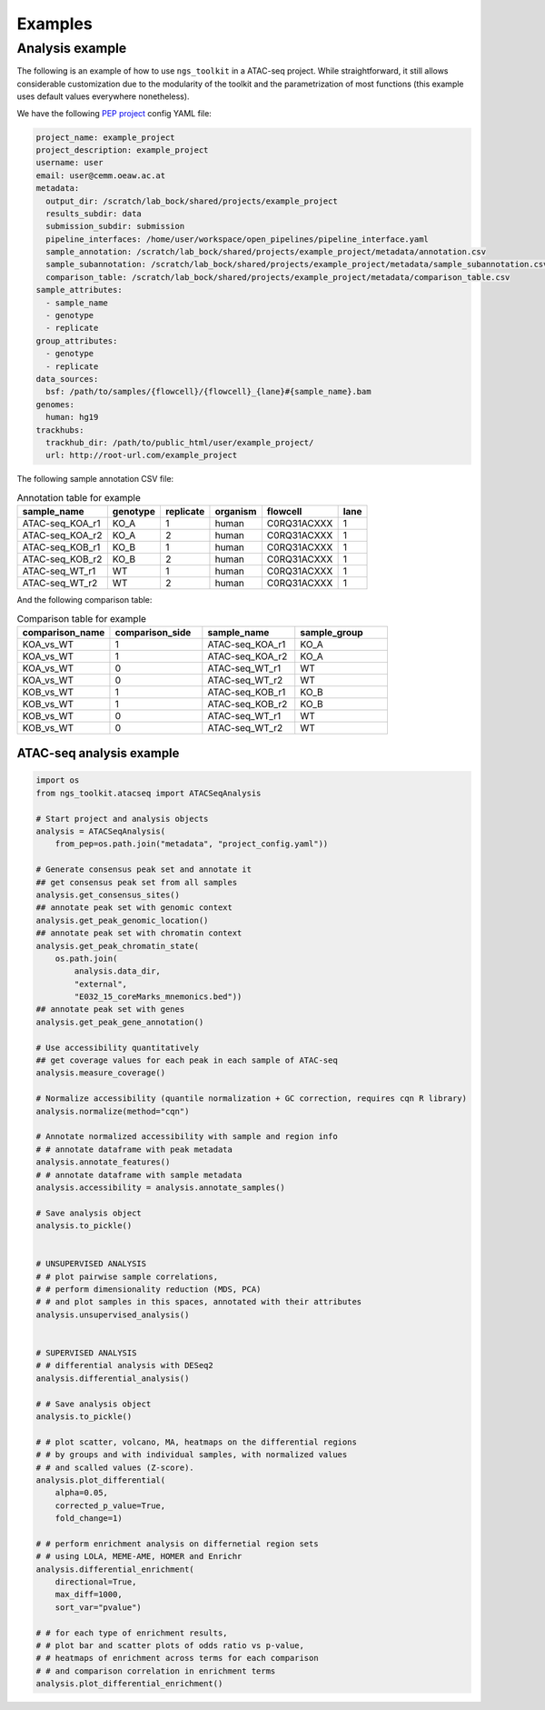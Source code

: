 Examples
******************************


Analysis example
==============================

The following is an example of how to use ``ngs_toolkit`` in a ATAC-seq project.
While straightforward, it still allows considerable customization due to the modularity of the toolkit and the parametrization of most functions (this example uses default values everywhere nonetheless).


We have the following `PEP project <https://peppy.readthedocs.io>`_ config YAML file:

.. code-block:: yaml

    project_name: example_project
    project_description: example_project
    username: user
    email: user@cemm.oeaw.ac.at
    metadata:
      output_dir: /scratch/lab_bock/shared/projects/example_project
      results_subdir: data
      submission_subdir: submission
      pipeline_interfaces: /home/user/workspace/open_pipelines/pipeline_interface.yaml
      sample_annotation: /scratch/lab_bock/shared/projects/example_project/metadata/annotation.csv
      sample_subannotation: /scratch/lab_bock/shared/projects/example_project/metadata/sample_subannotation.csv
      comparison_table: /scratch/lab_bock/shared/projects/example_project/metadata/comparison_table.csv
    sample_attributes:
      - sample_name
      - genotype
      - replicate
    group_attributes:
      - genotype
      - replicate
    data_sources:
      bsf: /path/to/samples/{flowcell}/{flowcell}_{lane}#{sample_name}.bam
    genomes:
      human: hg19
    trackhubs:
      trackhub_dir: /path/to/public_html/user/example_project/
      url: http://root-url.com/example_project


The following sample annotation CSV file:

.. csv-table:: Annotation table for example
   :header: "sample_name", "genotype", "replicate", "organism", flowcell, lane

    "ATAC-seq_KOA_r1",  "KO_A",   "1",   "human", "C0RQ31ACXXX",   "1"
    "ATAC-seq_KOA_r2",  "KO_A",   "2",   "human", "C0RQ31ACXXX",   "1"
    "ATAC-seq_KOB_r1",  "KO_B",   "1",   "human", "C0RQ31ACXXX",   "1"
    "ATAC-seq_KOB_r2",  "KO_B",   "2",   "human", "C0RQ31ACXXX",   "1"
    "ATAC-seq_WT_r1",   "WT",   "1",    "human",    "C0RQ31ACXXX", "1"
    "ATAC-seq_WT_r2",   "WT",    "2",   "human", "C0RQ31ACXXX",    "1"


And the following comparison table:

.. csv-table:: Comparison table for example
   :header: "comparison_name", "comparison_side", "sample_name", "sample_group"
   :widths: 30, 30, 30, 30

    "KOA_vs_WT",    "1",    "ATAC-seq_KOA_r1",  "KO_A"
    "KOA_vs_WT",    "1",    "ATAC-seq_KOA_r2",  "KO_A"
    "KOA_vs_WT",    "0",    "ATAC-seq_WT_r1",   "WT"
    "KOA_vs_WT",    "0",    "ATAC-seq_WT_r2",   "WT"
    "KOB_vs_WT",    "1",    "ATAC-seq_KOB_r1",  "KO_B"
    "KOB_vs_WT",    "1",    "ATAC-seq_KOB_r2",  "KO_B"
    "KOB_vs_WT",    "0",    "ATAC-seq_WT_r1",   "WT"
    "KOB_vs_WT",    "0",    "ATAC-seq_WT_r2",   "WT"



ATAC-seq analysis example
-------------------------------

.. code-block:: python

    import os
    from ngs_toolkit.atacseq import ATACSeqAnalysis

    # Start project and analysis objects
    analysis = ATACSeqAnalysis(
        from_pep=os.path.join("metadata", "project_config.yaml"))

    # Generate consensus peak set and annotate it
    ## get consensus peak set from all samples
    analysis.get_consensus_sites()
    ## annotate peak set with genomic context
    analysis.get_peak_genomic_location()
    ## annotate peak set with chromatin context
    analysis.get_peak_chromatin_state(
        os.path.join(
            analysis.data_dir,
            "external",
            "E032_15_coreMarks_mnemonics.bed"))
    ## annotate peak set with genes
    analysis.get_peak_gene_annotation()

    # Use accessibility quantitatively
    ## get coverage values for each peak in each sample of ATAC-seq
    analysis.measure_coverage()

    # Normalize accessibility (quantile normalization + GC correction, requires cqn R library)
    analysis.normalize(method="cqn")

    # Annotate normalized accessibility with sample and region info
    # # annotate dataframe with peak metadata
    analysis.annotate_features()
    # # annotate dataframe with sample metadata
    analysis.accessibility = analysis.annotate_samples()

    # Save analysis object
    analysis.to_pickle()


    # UNSUPERVISED ANALYSIS
    # # plot pairwise sample correlations, 
    # # perform dimensionality reduction (MDS, PCA)
    # # and plot samples in this spaces, annotated with their attributes
    analysis.unsupervised_analysis()


    # SUPERVISED ANALYSIS
    # # differential analysis with DESeq2
    analysis.differential_analysis()

    # # Save analysis object
    analysis.to_pickle()

    # # plot scatter, volcano, MA, heatmaps on the differential regions
    # # by groups and with individual samples, with normalized values
    # # and scalled values (Z-score).
    analysis.plot_differential(
        alpha=0.05,
        corrected_p_value=True,
        fold_change=1)

    # # perform enrichment analysis on differnetial region sets
    # # using LOLA, MEME-AME, HOMER and Enrichr
    analysis.differential_enrichment(
        directional=True,
        max_diff=1000,
        sort_var="pvalue")

    # # for each type of enrichment results,
    # # plot bar and scatter plots of odds ratio vs p-value,
    # # heatmaps of enrichment across terms for each comparison
    # # and comparison correlation in enrichment terms
    analysis.plot_differential_enrichment()
